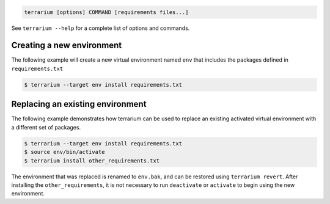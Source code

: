 .. code-block:: shell-session

    terrarium [options] COMMAND [requirements files...]

See ``terrarium --help`` for a complete list of options and commands.

Creating a new environment
##########################

The following example will create a new virtual environment named ``env`` that
includes the packages defined in ``requirements.txt``

.. code-block:: shell-session

    $ terrarium --target env install requirements.txt

Replacing an existing environment
#################################

The following example demonstrates how terrarium can be used to replace an
existing activated virtual environment with a different set of packages.

.. code-block:: shell-session

    $ terrarium --target env install requirements.txt
    $ source env/bin/activate
    $ terrarium install other_requirements.txt

The environment that was replaced is renamed to ``env.bak``,
and can be restored using ``terrarium revert``.
After installing the ``other_requirements``,
it is not necessary to run ``deactivate``
or ``activate``
to begin using the new environment.
